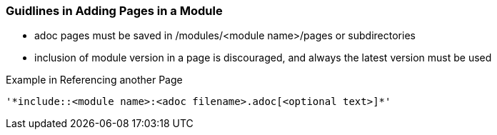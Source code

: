 === Guidlines in Adding Pages in a Module

* adoc pages must be saved in /modules/<module name>/pages or subdirectories
* inclusion of module version in a page is discouraged, and always the latest version must be used

Example in Referencing another Page

[source,yaml]
----
'*include::<module name>:<adoc filename>.adoc[<optional text>]*'
----







